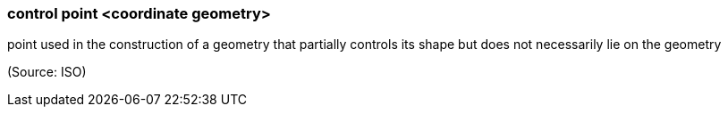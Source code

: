 === control point <coordinate geometry>

point used in the construction of a geometry that partially controls its shape but does not necessarily lie on the geometry

(Source: ISO)

